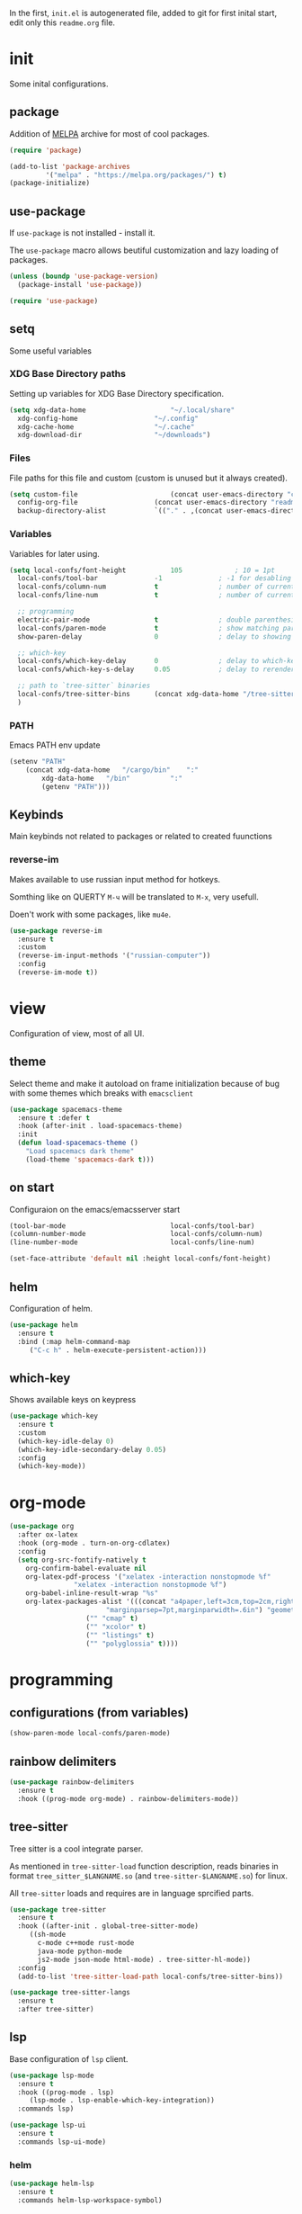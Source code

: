 #+PROPERTY: header-args:emacs-lisp :tangle "init.el"
#+AUTHOR: Krutko Nikita / KrutNA

In the first, ~init.el~ is autogenerated file, added to git for first inital start, edit only this ~readme.org~ file.

* init

Some inital configurations. 

** package

Addition of [[https://melpa.org/][MELPA]] archive for most of cool packages.

#+BEGIN_SRC emacs-lisp
  (require 'package)

  (add-to-list 'package-archives
	       '("melpa" . "https://melpa.org/packages/") t)
  (package-initialize)

#+END_SRC

** use-package

If ~use-package~ is not installed - install it.

The ~use-package~ macro allows beutiful customization and lazy loading of packages.

#+BEGIN_SRC emacs-lisp
  (unless (boundp 'use-package-version)
    (package-install 'use-package))

  (require 'use-package)
#+END_SRC

** setq

Some useful variables

*** XDG Base Directory paths

Setting up variables for XDG Base Directory specification.

#+BEGIN_SRC emacs-lisp
  (setq xdg-data-home                     "~/.local/share"
	xdg-config-home                   "~/.config"
	xdg-cache-home                    "~/.cache"
	xdg-download-dir                  "~/downloads")
#+END_SRC

*** Files 

File paths for this file and custom (custom is unused but it always created).

#+BEGIN_SRC emacs-lisp
  (setq custom-file                       (concat user-emacs-directory "custom.el")
	config-org-file                   (concat user-emacs-directory "readme.org")
	backup-directory-alist            `(("." . ,(concat user-emacs-directory "backups"))))
#+END_SRC

*** Variables

Variables for later using.

#+BEGIN_SRC emacs-lisp
  (setq local-confs/font-height           105             ; 10 = 1pt
	local-confs/tool-bar              -1              ; -1 for desabling
	local-confs/column-num            t               ; number of current column
	local-confs/line-num              t               ; number of current line

	;; programming
	electric-pair-mode                t               ; double parenthesis
	local-confs/paren-mode            t               ; show matching pars
	show-paren-delay                  0               ; delay to showing

	;; which-key
	local-confs/which-key-delay       0               ; delay to which-key after keypress 
	local-confs/which-key-s-delay     0.05            ; delay to rerender

	;; path to `tree-sitter` binaries
	local-confs/tree-sitter-bins      (concat xdg-data-home "/tree-sitter/bin")
	)
#+END_SRC

*** PATH

Emacs PATH env update

#+BEGIN_SRC emacs-lisp
  (setenv "PATH"
	  (concat xdg-data-home   "/cargo/bin"    ":"
		  xdg-data-home   "/bin"          ":"
		  (getenv "PATH")))

#+END_SRC


** Keybinds

Main keybinds not related to packages or related to created fuunctions

*** reverse-im

Makes available to use russian input method for hotkeys.

Somthing like on QUERTY ~M-ч~ will be translated to ~M-x~, very usefull.

Doen't work with some packages, like ~mu4e~.

#+BEGIN_SRC emacs-lisp
  (use-package reverse-im
    :ensure t
    :custom
    (reverse-im-input-methods '("russian-computer"))
    :config
    (reverse-im-mode t))
#+END_SRC


* view

Configuration of view, most of all UI.

** theme

Select theme and make it autoload on frame initialization because of bug with some themes which breaks with ~emacsclient~

#+BEGIN_SRC emacs-lisp
  (use-package spacemacs-theme
    :ensure t :defer t
    :hook (after-init . load-spacemacs-theme)
    :init
    (defun load-spacemacs-theme ()
      "Load spacemacs dark theme"
      (load-theme 'spacemacs-dark t)))
#+END_SRC

** on start

Configuraion on the emacs/emacsserver start

#+BEGIN_SRC emacs-lisp
  (tool-bar-mode                          local-confs/tool-bar)
  (column-number-mode                     local-confs/column-num)
  (line-number-mode                       local-confs/line-num)

  (set-face-attribute 'default nil :height local-confs/font-height)
#+END_SRC

** COMMENT after-init
#+BEGIN_SRC emacs-lisp
  (setq local-confs/font-height 105)

  (defun configure-emacsclient-buffer-on-load ()
    ""
    ())

  (add-hook 'after-init-hook 'configure-emacsclient-buffer-on-load)
#+END_SRC

** helm

Configuration of helm.

#+BEGIN_SRC emacs-lisp
  (use-package helm
    :ensure t
    :bind (:map helm-command-map
	   ("C-c h" . helm-execute-persistent-action)))
#+END_SRC

** which-key

Shows available keys on keypress

#+BEGIN_SRC emacs-lisp
  (use-package which-key
    :ensure t
    :custom
    (which-key-idle-delay 0)
    (which-key-idle-secondary-delay 0.05)
    :config
    (which-key-mode))
#+END_SRC


* org-mode
#+BEGIN_SRC emacs-lisp
  (use-package org
    :after ox-latex
    :hook (org-mode . turn-on-org-cdlatex)
    :config
    (setq org-src-fontify-natively t
	  org-confirm-babel-evaluate nil
	  org-latex-pdf-process '("xelatex -interaction nonstopmode %f"
				  "xelatex -interaction nonstopmode %f")
	  org-babel-inline-result-wrap "%s"
	  org-latex-packages-alist '(((concat "a4paper,left=3cm,top=2cm,right=1.5cm,bottom=2cm,"
					      "marginparsep=7pt,marginparwidth=.6in") "geometry" t)
				     ("" "cmap" t)
				     ("" "xcolor" t)
				     ("" "listings" t)
				     ("" "polyglossia" t))))
#+END_SRC


* programming

** configurations (from variables)
#+BEGIN_SRC emacs-lisp
  (show-paren-mode local-confs/paren-mode)
#+END_SRC

** rainbow delimiters
#+BEGIN_SRC emacs-lisp
  (use-package rainbow-delimiters
    :ensure t
    :hook ((prog-mode org-mode) . rainbow-delimiters-mode))
#+END_SRC

** COMMENT flycheck
#+BEGIN_SRC emacs-lisp
  (use-package flycheck
    :ensure t :defer t
    :init (global-flycheck-mode))
#+END_SRC

** tree-sitter

Tree sitter is a cool integrate parser.

As mentioned in ~tree-sitter-load~ function description, reads binaries in format ~tree_sitter_$LANGNAME.so~ (and ~tree-sitter-$LANGNAME.so~) for linux.

All ~tree-sitter~ loads and requires are in language sprcified parts.

#+BEGIN_SRC emacs-lisp
  (use-package tree-sitter
    :ensure t
    :hook ((after-init . global-tree-sitter-mode)
	   ((sh-mode
	     c-mode c++mode rust-mode
	     java-mode python-mode
	     js2-mode json-mode html-mode) . tree-sitter-hl-mode))
    :config
    (add-to-list 'tree-sitter-load-path local-confs/tree-sitter-bins))

  (use-package tree-sitter-langs
    :ensure t
    :after tree-sitter)
#+END_SRC

** lsp

Base configuration of ~lsp~ client.

#+BEGIN_SRC emacs-lisp
  (use-package lsp-mode
    :ensure t
    :hook ((prog-mode . lsp)
	   (lsp-mode . lsp-enable-which-key-integration))
    :commands lsp)

  (use-package lsp-ui
    :ensure t
    :commands lsp-ui-mode)
#+END_SRC

*** helm

#+BEGIN_SRC emacs-lisp
  (use-package helm-lsp
    :ensure t
    :commands helm-lsp-workspace-symbol)
#+END_SRC

** company

Autocompletion with ~company~

*** company

#+BEGIN_SRC emacs-lisp
  (use-package company
    :ensure t
    :hook (after-init . global-company-mode))
#+END_SRC

*** company box

Backend for ~company~ with icons

#+BEGIN_SRC emacs-lisp
  (use-package company-box
    :ensure t
    :hook (company-mode . company-box-mode))
#+END_SRC

*** company-lsp

~company~ backend for ~lsp~ 

#+BEGIN_SRC emacs-lisp
  (use-package company-lsp
    :ensure t
    :after company-mode
    :config
    (add-to-list 'company-backends company-lsp))
#+END_SRC

** yasnippets

#+BEGIN_SRC emacs-lisp
  (use-package yasnippet
    :ensure t
    :hook ((prog-mode org-mode) . yas-minor-mode))

  (use-package yasnippet-snippets
    :ensure t
    :after yasnippet)
#+END_SRC

** langs

Specifiend customizations for programming related languages.

*** rust

Customization of Rust language.

#+BEGIN_SRC emacs-lisp
  (use-package rust-mode
    :ensure t
    :after tree-sitter
    :init
    (tree-sitter-load 'rust)
    (tree-sitter-require 'rust))
#+END_SRC

*** json
#+BEGIN_SRC emacs-lisp
  (use-package json-mode
    :ensure t :defer t)
#+END_SRC

** COMMENT debug
#+BEGIN_SRC emacs-lisp
  (use-package dap-mode
    :ensure t :defer t)
#+END_SRC


* scripts

Some useful scripts for any situations.

** sudo-reopen

Opens current file with ~sudo~ in a new buffer.

#+BEGIN_SRC emacs-lisp
  (defun sudo-reopen ()
    "Open curent file with sudo"
    (interactive)
    (find-file (concat "/sudo::" buffer-file-name)))
#+END_SRC

** tangle readme

Function for tangle (convert to ~init.el~) this file on save.

#+BEGIN_SRC emacs-lisp
  (defun tangle-file ()
    "Tangle file if name equals to `config-org-file`"
    (when (string= buffer-file-name
		   config-org-file)
      (org-babel-tangle-file buffer-file-name)))
  (add-hook 'after-save-hook 'tangle-file)
#+END_SRC


* COMMENT Empty src block
#+BEGIN_SRC emacs-lisp

#+END_SRC
